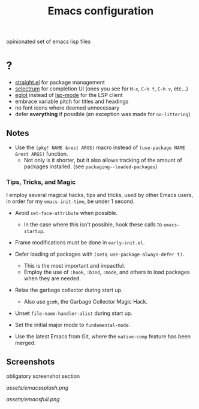#+TITLE: Emacs configuration

opinionated set of emacs lisp files


* ?

 * [[https://github.com/raxod502/straight.el][straight.el]] for package management
 * [[https://github.com/raxod502/selectrum][selectrum]] for completion UI (ones you see for =M-x=, =C-h f=, =C-h v=, etc...)
 * [[https://github.com/joaotavora/eglot][eglot]] instead of [[https://github.com/emacs-lsp/lsp-mode][lsp-mode]] for the LSP client
 * embrace variable pitch for titles and headings
 * no font icons where deemed unnecessary
 * defer *everything* if possible (an exception was made for =no-littering=)

** Notes

 * Use the =(pkg! NAME &rest ARGS)= macro instead of =(use-package NAME &rest ARGS)= function.
   - Not only is it shorter, but it also allows tracking of the amount of packages installed. (see =packaging--loaded-packages=) 

*** Tips, Tricks, and Magic

I employ several magical hacks, tips and tricks, used by other Emacs users, in order for my =emacs-init-time=,  be under 1 second.

 * Avoid =set-face-attribute= when possible.
   - In the case where this isn't possible, hook these calls to =emacs-startup=.

 * Frame modifications must be done in =early-init.el=.

 * Defer loading of packages with =(setq use-package-always-defer t)=.
   - This is the most important and impactful.
   - Employ the use of =:hook=, =:bind=, =:mode=, and others to load packages when they are needed.

 * Relax the garbage collector during start up.
   - Also use =gcmh=, the Garbage Collector Magic Hack.

 * Unset =file-name-handler-alist= during start up.

 * Set the initial major mode to =fundamental-mode=.

 * Use the latest Emacs from Git, where the =native-comp= feature has been merged.

** Screenshots

obligatory screenshot section

[[assets/emacssplash.png]]

[[assets/emacsfull.png]]

